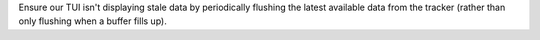 Ensure our TUI isn't displaying stale data by periodically flushing the latest available data from the tracker (rather than only flushing when a buffer fills up).
